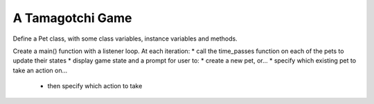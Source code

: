 ..  Copyright (C)  Paul Resnick.  Permission is granted to copy, distribute
    and/or modify this document under the terms of the GNU Free Documentation
    License, Version 1.3 or any later version published by the Free Software
    Foundation; with Invariant Sections being Forward, Prefaces, and
    Contributor List, no Front-Cover Texts, and no Back-Cover Texts.  A copy of
    the license is included in the section entitled "GNU Free Documentation
    License".

.. index:: Tamagotchi

A Tamagotchi Game
-----------------

Define a Pet class, with some class variables, instance variables and methods.

Create a main() function with a listener loop.
At each iteration:
* call the time_passes function on each of the pets to update their states
* display game state and a prompt for user to:
* create a new pet, or...
* specify which existing pet to take an action on...
    * then specify which action to take


